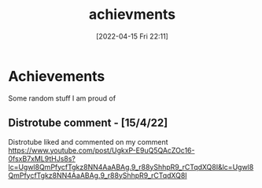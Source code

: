 :PROPERTIES:
:ID:       7010fb58-c3cd-4686-ab7b-6a1197b20744
:END:
#+title: achievments
#+date: [2022-04-15 Fri 22:11]
* Achievements
Some random stuff I am proud of
** Distrotube comment - [15/4/22]
Distrotube liked and commented on my comment
https://www.youtube.com/post/UgkxP-E9uQ5QAcZOc16-0fsxB7xML9tHJs8s?lc=Ugwl8QmPfycfTgkz8NN4AaABAg.9_r88yShhpR9_rCTqdXQ8I&lc=Ugwl8QmPfycfTgkz8NN4AaABAg.9_r88yShhpR9_rCTqdXQ8I
